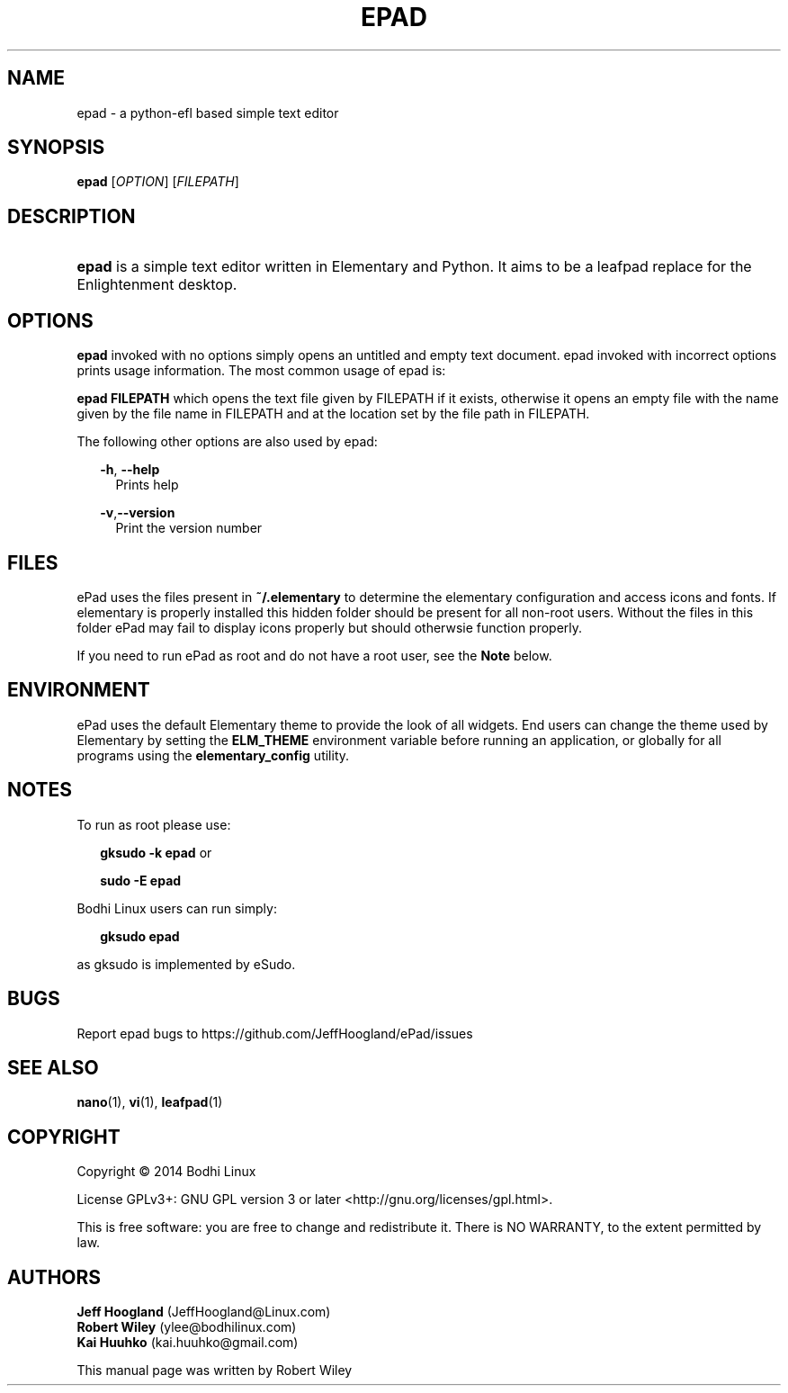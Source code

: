 .\"     Title: ePad
.\"    Author: rbt-ylee <ylee@bodhilinux.com>
.\"      Date: 21 October 2014
.\"    Manual: EPAD
.\"    Source: Linux
.\"  Language: English
.\"
.TH "EPAD" 1 "21 October 2014" "0.5.7" "epad man page"
.\" -----------------------------------------------------------------
.\" * Define some portability stuff
.\" -----------------------------------------------------------------
.\" ~~~~~~~~~~~~~~~~~~~~~~~~~~~~~~~~~~~~~~~~~~~~~~~~~~~~~~~~~~~~~~~~~
.\" http://bugs.debian.org/507673
.\" http://lists.gnu.org/archive/html/groff/2009-02/msg00013.html
.\" ~~~~~~~~~~~~~~~~~~~~~~~~~~~~~~~~~~~~~~~~~~~~~~~~~~~~~~~~~~~~~~~~~
.ie \n(.g .ds Aq \(aq
.el       .ds Aq '
.\" -----------------------------------------------------------------
.\" * set default formatting
.\" -----------------------------------------------------------------
.\" disable hyphenation
.nh
.\" disable justification (adjust text to left margin only)
.ad l
.\" -----------------------------------------------------------------
.\" * MAIN CONTENT STARTS HERE *
.\" -----------------------------------------------------------------
.SH NAME
epad \- a python-efl  based simple text editor
.SH SYNOPSIS
.B epad
[\fIOPTION\fR] [\fIFILEPATH\fR]
.SH DESCRIPTION
.HP \w'\fBepad\fR\ 'u
\fBepad\fR is a simple text editor written in Elementary and Python. It
aims to be a leafpad replace for the Enlightenment desktop.
.SH OPTIONS
.B epad
invoked with no options simply opens an untitled and empty text
document. epad invoked with incorrect options prints usage information.
The most common usage of epad is:

\fBepad FILEPATH\fR which opens the text file given by FILEPATH if it
exists, otherwise it opens an empty file with the name given by the file
name in FILEPATH and at the location set by the file path in FILEPATH.

The following other options are also used by epad:

.RS 2
\fB -h\fR,\fB --help\fR
.RS 2
Prints help
.RE

\fB -v\fR,\fB--version\fR
.RS 2
Print the version number
.RE
.RE

.SH FILES
.PP
ePad uses the files present in \fB~/.elementary\fR to determine the elementary
configuration and access icons and fonts. If elementary is properly installed
this hidden folder should be present for all non-root users. Without the files
in this folder ePad may fail to display icons properly but should otherwsie
function properly.

.PP
If you need to run ePad as root and do not have a root user, see the \fBNote\fR
below.

.SH ENVIRONMENT
.PP
ePad uses the default Elementary theme to provide the look of all widgets.
End users can change the theme used by Elementary by setting the
\fBELM_THEME\fR environment variable before running an application, or
globally for all programs using the \fBelementary_config\fR utility.

.SH NOTES
.PP
To run as root please use:
.RS 2

\fBgksudo -k epad\fR or

\fBsudo -E epad\fR
.RE
.PP
Bodhi Linux users can run simply:
.RS 2

 \fBgksudo epad\fR

.RE

as gksudo is implemented by eSudo.

.SH BUGS
Report epad bugs to https://github.com/JeffHoogland/ePad/issues

.SH SEE ALSO
\fB nano\fR(1), \fB vi\fR(1), \fB leafpad\fR(1)

.SH COPYRIGHT
Copyright \(co 2014 Bodhi Linux

License GPLv3+: GNU GPL version 3 or later <http://gnu.org/licenses/gpl.html>.

This is free software: you are free to change and redistribute it.
There is NO WARRANTY, to the extent permitted by law.

.SH AUTHORS

\fB Jeff Hoogland\fR (JeffHoogland@Linux.com)
\fB Robert Wiley\fR (ylee@bodhilinux.com)
\fB Kai Huuhko\fR (kai.huuhko@gmail.com)

This manual page was written by Robert Wiley
